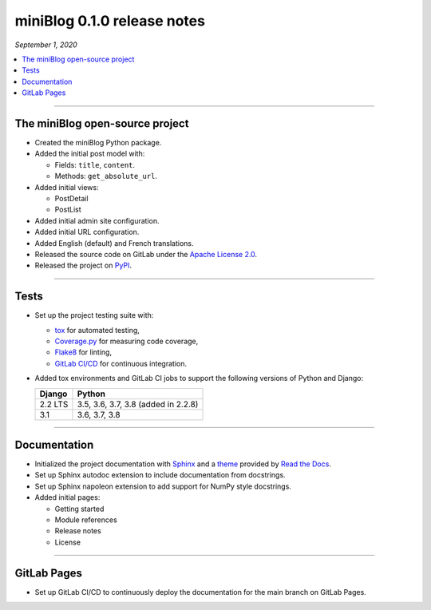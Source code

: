 ============================
miniBlog 0.1.0 release notes
============================

*September 1, 2020*

.. contents::
   :local:
   :depth: 1

----

The miniBlog open-source project
================================

- Created the miniBlog Python package.
- Added the initial post model with:

  * Fields: ``title``, ``content``.
  * Methods: ``get_absolute_url``.

- Added initial views:

  * PostDetail
  * PostList

- Added initial admin site configuration.
- Added initial URL configuration.
- Added English (default) and French translations.
- Released the source code on GitLab under the
  `Apache License 2.0 <http://www.apache.org/licenses/LICENSE-2.0>`_.
- Released the project on `PyPI <https://pypi.org/project/django-miniblog/>`_.

----

Tests
=====

- Set up the project testing suite with:

  * `tox <https://tox.readthedocs.io>`_ for automated testing,
  * `Coverage.py <https://coverage.readthedocs.io>`_ for measuring code coverage,
  * `Flake8 <https://flake8.readthedocs.io>`_ for linting,
  * `GitLab CI/CD <https://docs.gitlab.com/ee/ci/README.html>`_ for continuous integration.

- Added tox environments and GitLab CI jobs to support the following versions of Python and Django:

  ======= ===================================
  Django  Python
  ======= ===================================
  2.2 LTS 3.5, 3.6, 3.7, 3.8 (added in 2.2.8)
  ------- -----------------------------------
  3.1     3.6, 3.7, 3.8
  ======= ===================================

----

Documentation
=============

- Initialized the project documentation with `Sphinx <https://www.sphinx-doc.org>`_ and a
  `theme <https://github.com/rtfd/sphinx_rtd_theme>`_ provided by
  `Read the Docs <https://readthedocs.org/>`_.
- Set up Sphinx autodoc extension to include documentation from docstrings.
- Set up Sphinx napoleon extension to add support for NumPy style docstrings.
- Added initial pages:

  * Getting started
  * Module references
  * Release notes
  * License

----

GitLab Pages
============

- Set up GitLab CI/CD to continuously deploy the documentation for the main
  branch on GitLab Pages.
